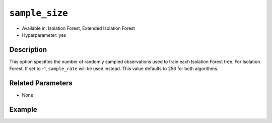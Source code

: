 ``sample_size``
---------------

- Available in: Isolation Forest, Extended Isolation Forest
- Hyperparameter: yes

Description
~~~~~~~~~~~

This option specifies the number of randomly sampled observations used to train each Isolation Forest tree. For Isolation Forest, If set to -1, ``sample_rate`` will be used instead. This value defaults to 256 for both algorithms.

Related Parameters
~~~~~~~~~~~~~~~~~~

- None

Example
~~~~~~~

.. tabs::
   .. code-tab:: r R

	library(h2o)
	h2o.init()
	# import the ecg discord datasets:
	train <- h2o.importFile("http://s3.amazonaws.com/h2o-public-test-data/smalldata/anomaly/ecg_discord_train.csv")
	test <- h2o.importFile("http://s3.amazonaws.com/h2o-public-test-data/smalldata/anomaly/ecg_discord_test.csv")

	# train using the `sample_size` parameter:
	isofor_model <- h2o.isolationForest(training_frame = train, sample_size = 5, ntrees = 7)

	# test the prediction
	anomaly_score <- h2o.predict(isofor_model, test)
	anomaly_score
	      predict mean_length
	1 -0.16666667    2.857143
	2 -0.16666667    2.857143
	3 -0.08333333    2.714286
	4  0.16666667    2.285714
	5  0.00000000    2.571429
	6  0.33333333    2.000000

	[23 rows x 2 columns] 

	

   .. code-tab:: python

	import h2o
	from h2o.estimators.isolation_forest import H2OIsolationForestEstimator
	h2o.init()

	# import the ecg discord datasets:
	train = h2o.import_file("http://s3.amazonaws.com/h2o-public-test-data/smalldata/anomaly/ecg_discord_train.csv")
	test = h2o.import_file("http://s3.amazonaws.com/h2o-public-test-data/smalldata/anomaly/ecg_discord_test.csv")

	# try using the `sample_size` parameter:
	isofor_model = H2OIsolationForestEstimator(sample_size = 5, ntrees=7) 

	# then train your model
	isofor_model.train(training_frame = train)

	perf = isofor_model.model_performance()
	perf
	ModelMetricsAnomaly: isolationforest
	** Reported on train data. **
	      
	Anomaly Score: 1.1392230576441102
	Normalized Anomaly Score: 0.3631578947368421

	test_pred = isofor_model.predict(test)
	test_pred
	predict    mean_length
	---------  -------------
	-0.1        	 1.57143
	-0.1        	 1.57143
	 0          	 1.42857
	 0          	 1.42857
	 0          	 1.42857
	-0.1        	 1.57143
	 0.1        	 1.28571
	 0          	 1.42857
	 0.2        	 1.14286
	-0.1        	 1.57143

	[23 rows x 2 columns]

